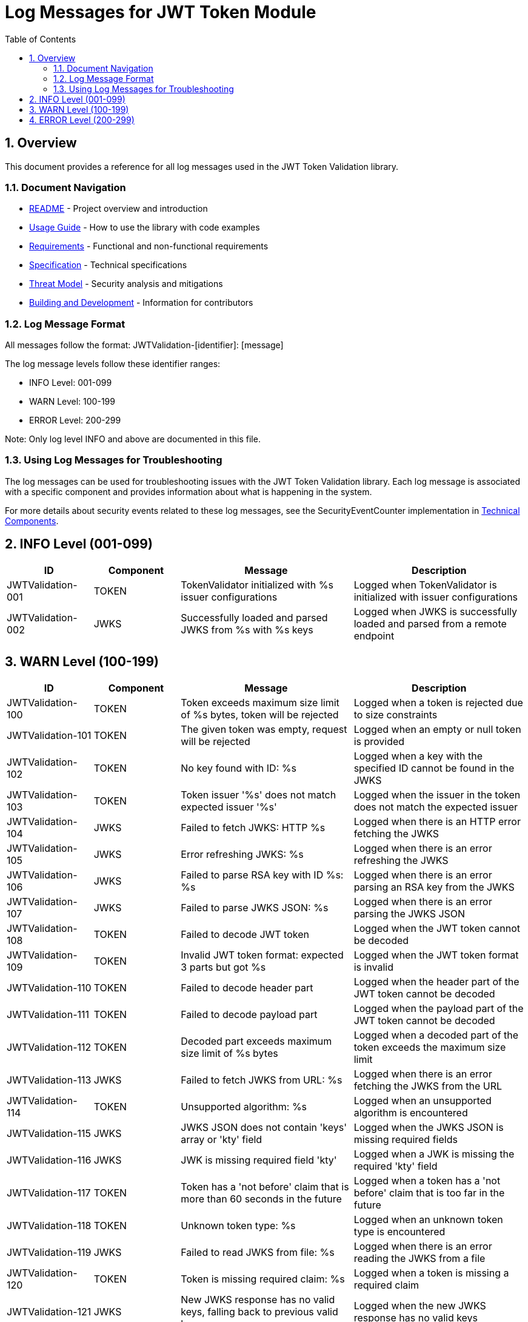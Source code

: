 = Log Messages for JWT Token Module
:toc: left
:toclevels: 3
:toc-title: Table of Contents
:sectnums:

== Overview

This document provides a reference for all log messages used in the JWT Token Validation library.

=== Document Navigation

* link:../README.adoc[README] - Project overview and introduction
* link:Usage.adoc[Usage Guide] - How to use the library with code examples
* link:Requirements.adoc[Requirements] - Functional and non-functional requirements
* link:Specification.adoc[Specification] - Technical specifications
* link:security/Threat-Model.adoc[Threat Model] - Security analysis and mitigations
* link:Build.adoc[Building and Development] - Information for contributors

=== Log Message Format

All messages follow the format: JWTValidation-[identifier]: [message]

The log message levels follow these identifier ranges:

* INFO Level: 001-099
* WARN Level: 100-199
* ERROR Level: 200-299

Note: Only log level INFO and above are documented in this file.

=== Using Log Messages for Troubleshooting

The log messages can be used for troubleshooting issues with the JWT Token Validation library. Each log message is associated with a specific component and provides information about what is happening in the system.

For more details about security events related to these log messages, see the SecurityEventCounter implementation in link:specification/technical-components.adoc#_securityeventcounter[Technical Components].

== INFO Level (001-099)

[cols="1,1,2,2", options="header"]
|===
|ID |Component |Message |Description
|JWTValidation-001 |TOKEN |TokenValidator initialized with %s issuer configurations |Logged when TokenValidator is initialized with issuer configurations
|JWTValidation-002 |JWKS |Successfully loaded and parsed JWKS from %s with %s keys |Logged when JWKS is successfully loaded and parsed from a remote endpoint
|===

== WARN Level (100-199)

[cols="1,1,2,2", options="header"]
|===
|ID |Component |Message |Description
|JWTValidation-100 |TOKEN |Token exceeds maximum size limit of %s bytes, token will be rejected |Logged when a token is rejected due to size constraints
|JWTValidation-101 |TOKEN |The given token was empty, request will be rejected |Logged when an empty or null token is provided
|JWTValidation-102 |TOKEN |No key found with ID: %s |Logged when a key with the specified ID cannot be found in the JWKS
|JWTValidation-103 |TOKEN |Token issuer '%s' does not match expected issuer '%s' |Logged when the issuer in the token does not match the expected issuer
|JWTValidation-104 |JWKS |Failed to fetch JWKS: HTTP %s |Logged when there is an HTTP error fetching the JWKS
|JWTValidation-105 |JWKS |Error refreshing JWKS: %s |Logged when there is an error refreshing the JWKS
|JWTValidation-106 |JWKS |Failed to parse RSA key with ID %s: %s |Logged when there is an error parsing an RSA key from the JWKS
|JWTValidation-107 |JWKS |Failed to parse JWKS JSON: %s |Logged when there is an error parsing the JWKS JSON
|JWTValidation-108 |TOKEN |Failed to decode JWT token |Logged when the JWT token cannot be decoded
|JWTValidation-109 |TOKEN |Invalid JWT token format: expected 3 parts but got %s |Logged when the JWT token format is invalid
|JWTValidation-110 |TOKEN |Failed to decode header part |Logged when the header part of the JWT token cannot be decoded
|JWTValidation-111 |TOKEN |Failed to decode payload part |Logged when the payload part of the JWT token cannot be decoded
|JWTValidation-112 |TOKEN |Decoded part exceeds maximum size limit of %s bytes |Logged when a decoded part of the token exceeds the maximum size limit
|JWTValidation-113 |JWKS |Failed to fetch JWKS from URL: %s |Logged when there is an error fetching the JWKS from the URL
|JWTValidation-114 |TOKEN |Unsupported algorithm: %s |Logged when an unsupported algorithm is encountered
|JWTValidation-115 |JWKS |JWKS JSON does not contain 'keys' array or 'kty' field |Logged when the JWKS JSON is missing required fields
|JWTValidation-116 |JWKS |JWK is missing required field 'kty' |Logged when a JWK is missing the required 'kty' field
|JWTValidation-117 |TOKEN |Token has a 'not before' claim that is more than 60 seconds in the future |Logged when a token has a 'not before' claim that is too far in the future
|JWTValidation-118 |TOKEN |Unknown token type: %s |Logged when an unknown token type is encountered
|JWTValidation-119 |JWKS |Failed to read JWKS from file: %s |Logged when there is an error reading the JWKS from a file
|JWTValidation-120 |TOKEN |Token is missing required claim: %s |Logged when a token is missing a required claim
|JWTValidation-121 |JWKS |New JWKS response has no valid keys, falling back to previous valid keys |Logged when the new JWKS response has no valid keys
|JWTValidation-122 |JWKS |Falling back to last valid JWKS due to exception: %s |Logged when falling back to the last valid JWKS due to an exception
|JWTValidation-123 |TOKEN |Token has expired |Logged when a token has expired
|JWTValidation-124 |TOKEN |Token authorized party '%s' does not match expected client ID '%s' |Logged when the azp claim in the token does not match the expected client ID
|JWTValidation-125 |TOKEN |Missing recommended element: %s |Logged when a recommended element is missing from the token
|JWTValidation-126 |TOKEN |Token audience %s does not match any of the expected audiences %s |Logged when the audience in the token does not match any of the expected audiences
|JWTValidation-127 |TOKEN |No configuration found for issuer: %s |Logged when no configuration is found for the issuer
|JWTValidation-128 |JWKS |Given contentKey '%s' does not resolve to a non base64 encoded String, actual content = %s |Logged when a content key does not resolve to a base64 encoded string
|JWTValidation-129 |TOKEN |Algorithm %s is explicitly rejected for security reasons |Logged when an algorithm is explicitly rejected for security reasons
|JWTValidation-130 |JWKS |Key rotation detected: JWKS content has changed |Logged when key rotation is detected in the JWKS content
|JWTValidation-131 |WELLKNOWN |Accessibility check for %s URL '%s' returned HTTP status %s. It might be inaccessible. |Logged when an accessibility check for a URL returns a non-successful HTTP status code
|JWTValidation-132 |WELLKNOWN |Accessibility check for %s URL '%s' failed with IOException: %s. It might be inaccessible. |Logged when an accessibility check for a URL fails with an IOException
|JWTValidation-133 |WELLKNOWN |Accessibility check for %s URL '%s' was interrupted: %s. It might be inaccessible. |Logged when an accessibility check for a URL is interrupted
|JWTValidation-134 |WELLKNOWN |Accessibility check for %s URL '%s' failed with exception: %s. It might be inaccessible. |Logged when an accessibility check for a URL fails with an exception
|JWTValidation-135 |JWKS |Creating HttpJwksLoaderConfig with invalid JWKS URI. The loader will return empty results. |Logged when an invalid JWKS URI is provided to HttpJwksLoaderConfig
|JWTValidation-136 |JWKS |Invalid JWKS URL string provided: %s. The loader will be created but will return empty results. |Logged when an invalid JWKS URL string is provided to HttpJwksLoaderConfig
|===

== ERROR Level (200-299)

[cols="1,1,2,2", options="header"]
|===
|ID |Component |Message |Description
|JWTValidation-200 |TOKEN |Failed to validate token signature: %s |Logged when a token signature validation fails
|JWTValidation-201 |JWKS |JWKS content size exceeds maximum allowed size (upperLimit=%s, actual=%s) |Logged when the JWKS content size exceeds the maximum allowed size, showing both the configured upper limit and the actual content size
|JWTValidation-202 |JWKS |Failed to parse JWKS JSON: %s |Logged when there is an error parsing the JWKS JSON
|JWTValidation-203 |WELLKNOWN |Issuer validation failed. Document issuer '%s' (normalized to base URL for .well-known: %s://%s%s%s) does not match the .well-known URL '%s'. Expected path for .well-known: '%s'. SchemeMatch=%s, HostMatch=%s, PortMatch=%s (IssuerPort=%s, WellKnownPort=%s), PathMatch=%s (WellKnownPath='%s') |Logged when the issuer validation fails because the issuer in the discovery document does not match the well-known URL
|===
